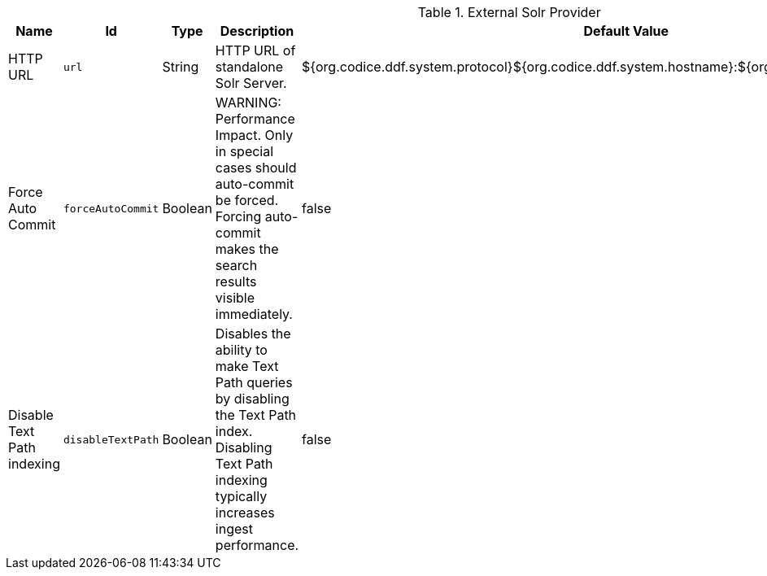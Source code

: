 .[[ddf.catalog.solr.external.SolrHttpCatalogProvider]]External Solr Provider
[cols="1,1m,1,3,1,1" options="header"]
|===

|Name
|Id
|Type
|Description
|Default Value
|Required

|HTTP URL
|url
|String
|HTTP URL of standalone Solr Server.
|${org.codice.ddf.system.protocol}${org.codice.ddf.system.hostname}:${org.codice.ddf.system.port}/solr
|true

|Force Auto Commit
|forceAutoCommit
|Boolean
|WARNING: Performance Impact. Only in special cases should auto-commit be forced. Forcing auto-commit makes the search results visible immediately.
|false
|true

|Disable Text Path indexing
|disableTextPath
|Boolean
|Disables the ability to make Text Path queries by disabling the Text Path index. Disabling Text Path indexing typically increases ingest performance.
|false
|true

|===
